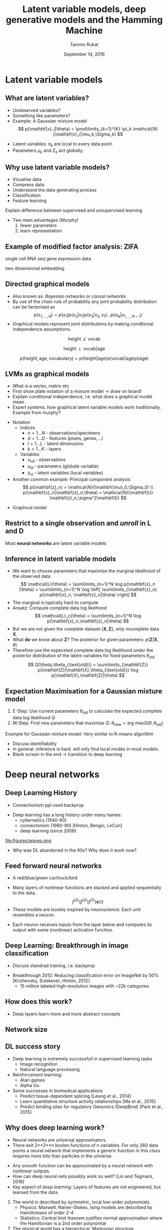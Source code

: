 #+TITLE: Latent variable models, deep generative models and the Hamming Machine
# #+AUTHOR: Yau Group meeting
#+DATE: September 14, 2016
#+email: Tammo Rukat
#+AUTHOR: Tammo Rukat

# Careful: the ox-reveal.el that is acutally being used is in .emacs.d/elpa/ox-reveal-20150408.831
#+REVEAL_EXTRA_CSS: ./local.css
#+OPTIONS: reveal_single_file:t 
#+OPTIONS: reveal_center:t reveal_progress:t reveal_history:nil reveal_control:f
#+OPTIONS: reveal_mathjax:t reveal_rolling_links:f reveal_keyboard:t reveal_overview:t num:nil
#+OPTIONS: reveal_width:1920 reveal_height:1080
#+OPTIONS: toc:1
#+REVEAL_MARGIN: 0.15
#+REVEAL_MIN_SCALE: 0.5
#+REVEAL_MAX_SCALE: 2
#+REVEAL_TRANS: cube 
# default|cube|page|concave|zoom|linear|fade|none.
#+REVEAL_THEME: sky
 # sky, league, moon, solarized, league
#+REVEAL_HLEVEL: 1
#+REVEAL_PLUGINS: (highlight markdown notes)
#+REVEAL_SLIDE_NUMBER: t
#+REVEAL_DEFAULT_FRAG_STYLE: roll-in
#+OPTIONS: org-reveal-center:t

* Latent variable models
** What are latent variables?
#+REVEAL_HTML: <div class="column" style="float:left; width: 50%">
#+ATTR_REVEAL: :frag (appear appear appear appear) :frag_idx (1 2 3 4)
- Unobserved variables?
- Something like parameters?
- Example: A Gaussian mixture model $$ p(\mathbf{x}_i|\theta) = \prod\limits_{k=1}^{K} \pi_k \mathcal{N}(\mathbf{x}_i|\mu_k,\Sigma_k) $$
  [[file:figures/EM_final5.png]]
#+REVEAL_HTML: </div>
#+REVEAL_HTML: <div class="column" style="float:left; width: 40%">
#+ATTR_REVEAL: :frag (appear appear appear appear appear appear) :frag_idx (5 6)
- Latent variables:  $\pi_k$ are local to every data point.
- Parameters $\mu_k$ and $\Sigma_k$ act globally.
#+REVEAL_HTML: </div>
** Why use latent variable models?
#+ATTR_REVEAL: :frag (appear appear appear appear appear) :frag_idx (1 2 3 4 5)
- Visualise data
- Compress data
- /Understand/ the data generating process
- Classification
- Feature learning
# - Examples
#   - Mixture models
#   - Factor analysis
#   - Unsupervides neural nets
#   - Deep generative models (VAE)
#+BEGIN_NOTES
Explain difference between supervised and unsupervised learning
- Two main advantages (Murphy) 
  1) fewer parameters
  2) learn representatoin
#+END_NOTES
** Example of modified factor analysis: ZIFA
#+REVEAL_HTML: <div class="column" style="float:left; width: 40%">
#+ATTR_HTML: :width 80% :height 50%
[[file:figures/latent_zifa.png]]

single cell RNA seq gene expression data
#+REVEAL_HTML: </div>
#+REVEAL_HTML: <div class="column" style="float:left; width: 40%">
#+ATTR_REVEAL: :frag (apprear) :frag_idx(2)
#+ATTR_HTML: :width 80% :height 50%
[[file:figures/latent_zifa_l.png]]
#+ATTR_REVEAL: :frag (apprear) :frag_idx(1)
two-dimensional embedding
#+REVEAL_HTML: </div>
** Directed graphical models
#+ATTR_REVEAL: :frag (appear appear appear) :frag_idx (1 2 3)
- Also known as: /Bayesian networks/ or /causal networks/
- By use of the chain rule of probability any joint probability distribution can be factorised as $$ p(x_{1,\ldots, N}) = p(x_1) p(x_2|x_1) p(x_3|x_2,x_1) \ldots p(x_N|x_{1,\ldots, N-1}) $$
- Graphical models represent joint distributions by making conditional independence assumptions. 
#+ATTR_REVEAL: :frag (apprear) :frag_idx(4)
$$ \text{height} \not\perp \text{vocab} $$
#+ATTR_REVEAL: :frag (apprear) :frag_idx(5)
$$ \text{height} \perp \text{vocab} | \text{age} $$
#+ATTR_REVEAL: :frag (apprear) :frag_idx(6)
$$ p(\text{height},\text{age},\text{vocabulary}) = p(\text{height}|\text{age}) p(\text{vocab}|\text{age}) p(\text{age}) $$
#+ATTR_HTML: :width 20% :height 50%
#+ATTR_REVEAL: :frag (apprear) :frag_idx(6)
[[file:figures/cond_indep.png]] 

** LVMs as graphical models
#+BEGIN_NOTES
- What is a vector, matrix etc
- First show plate notation of a mixture model -> draw on board!
- Explain conditional independence, i.e. what does a graphical model mean
- Expert systems, how graphical latent variable models work traditionally. Example from murphy?
#+END_NOTES

#+REVEAL_HTML: <div class="column" style="float:left; width: 50%">
#+ATTR_REVEAL: :frag (appear appear appear) :frag_idx (1 2 4)
- Notation
  - Indices
    + ${n = 1\ldots N\; \text{- observations/specimens}}$
    + ${d = 1\ldots D\; \text{- features (pixels, genes,}\ldots)}$
    + ${l = 1\ldots L\; \text{- latent dimensions}}$
    + ${k = 1\ldots K\; \text{- layers}}$
  - Variables
    + ${x_{nd}\; \text{- observations}}$
    + ${u_{ld}\; \text{- parameters (globale variable)}}$
    + ${z_{nl}\; \text{- latent variables (local variables)}}$
- Another common example: Principal component analysis $$ p(\mathbf{z}_n) = \mathcal{N}(\mathbf{\mu}_0,\Sigma_0) \\ p(\mathbf{x}_n|\mathbf{z}_n,\theta) = \mathcal{N}(\mathbf{U} \mathbf{z}_n,\sigma^2\mathbf{I}) $$
# - For the Gaussian mixture: $$ p(\mathbf{z})=\prod\limits_{k=1}^{K} \pi_k^{z_k}$$
#+REVEAL_HTML: </div>

#+REVEAL_HTML: <div class="column" style="float:left; width: 45%">
#+ATTR_REVEAL: :frag (appear) :frag_idx (3)
- Graphical model [[file:figures/pca_graph.png]]
#+REVEAL_HTML: </div>
** Restrict to a single observation and /unroll/ in L and D
#+ATTR_HTML: :width 30% :height 50%
[[file:figures/toy_net.png]]

Most *neural networks* are latent variable models
** Inference in latent variable models
#+ATTR_REVEAL: :frag (roll-in roll-in roll-in roll-in roll-in roll-in roll-in) :frag_idx(1 2 3 4 5 6 7)
- We want to choose parameters that maximise the marginal likelihood of the observed data $$ \mathcal{L}(\theta) = \sum\limits_{n=1}^N \log p(\mathbf{x}_n |\theta) = \sum\limits_{n=1}^N \log \left[ \sum\limits_{\mathbf{z}_n} p(\mathbf{x}_n, \mathbf{z}_n|\theta) \right] $$
- The marginal is typically hard to compute
- Ansatz: Compute complete data log likelhood $$ \mathcal{L}_c(\theta) = \sum\limits_{n=1}^N \log p(\mathbf{x}_n,\mathbf{z}_n|\theta) $$
- But we are not given the complete dataset $\{\mathbf{X},\mathbf{Z}\}$, only incomplete data $\mathbf{X}$.
- What *do* we know about $\mathbf{Z}$? The posterior for given parameters: $p(\mathbf{Z}|\mathbf{X},\theta)$
- Therefore use the expeceted complete data log likelihood under the posterior distribution of the latent variables for fixed parameters $\theta_{\text{old}}$ $$ Q(\theta,\theta_{\text{old}}) = \sum\limits_{\mathbf{Z}} p(\mathbf{Z}|\mathbf{X},\theta_{\text{old}}) \log p(\mathbf{X},\mathbf{Z}|\theta) $$
** Expectation Maximisation for a Gaussian mixture model
  1. E-Step: Use current parameters $\theta_{\text{old}}$ to calculate the expected complete data log likelihood $Q$
  2. M-Step: Find new parameters that maximise $Q$: $\theta_{\text{new}} = \text{arg max} Q(\theta,\theta_{\text{old}})$
#+ATTR_HTML: :width 35% :height 50%
[[file:figures/EM_Clustering_of_Old_Faithful_data.gif]]

Example for Gaussian mixture model: Very similar to K-means algorithm
#+BEGIN_NOTES
- Discuss identifiability
- In general: inference is hard. will only find local modes in most models.
- Blank screen in the end -> transition to deep learning
#+END_NOTES

# ** Latent variable models for categorical traits
# - E.g. Genotypes

* Deep neural networks
** Deep Learning History
#+BEGIN_NOTES
- Connectionism ppl used backprop
#+END_NOTES
#+ATTR_REVEAL: :frag (roll-in) :frag_idx(1)
- Deep learning has a long history under many names:
  - cybernetics (1940-60)
  - connectonism (1980-90) [Hinton, Bengio, LeCun]
  - deep learning (since 2006)
#+ATTR_REVEAL: :frag (roll-in) :frag_idx(2)
file:figures/waves.png
#+ATTR_REVEAL: :frag (roll-in) :frag_idx(3)
- Why was DL abandoned in the 90s? Why does it work now?
** Feed forward neural networks
#+BEGIN_NOTES
- A red/blue/green car/truck/bird
#+END_NOTES
#+ATTR_REVEAL: :frag (roll-in roll-in) :frag_idx(1 2)
  - Many layers of nonlinear functions are stacked and applied sequentially to the data. $$ f^{(3)}(f^{(2)})f^{(1)}(\mathbf{x}))) $$
  - These models are loosley inspired by neuroscience: Each unit resembles a neuron.
  #+ATTR_REVEAL: :frag (roll-in) :frag_idx(3)
  #+ATTR_HTML: :width 45% :height 50%
  [[file:figures/deep_net.png]]
#+ATTR_REVEAL: :frag (roll-in roll-in) :frag_idx(4)
- Each neuron receives inputs from the layer below and computes its output with some (nonlinear) activation function.
** Deep Learning: Breakthrough in image classification
#+BEGIN_NOTES
- Discuss standrad training, i.e. backprop
#+END_NOTES
- Breakthrough 2012: Reducing classification error on ImageNet by 50% [Krizhevsky, Sutskever, Hinton, 2012]
  - 15 million labeled high-resolution images with ~22k categories
[[file:figures/dnn.png]]
** How does this work?
#+ATTR_HTML: :width 50%
[[file:figures/image_recognition_example.png]]
- Deep layers learn more and more abstract concepts
** Network size
[[file:figures/network_size.png]]
** DL success story
#+ATTR_REVEAL: :frag (appear appear appear) :frag_idx (1 2 3)
- Deep learning is extremely successfull in supervised learning tasks
  - Image recognition
  - Natural language processing.
- Reinforcement learning: 
  - Atari games
  - Alpha Go.
- Some successes in biomedical applications
  - Predict tissue-dependent splicing [Leung et al., 2014]
  - Learn quantitative structure activity relationships [Ma et al., 2015]
  - Predict binding sites for regulatory Genomics (DeepBind) [Park et al., 2015]
    # (cite:ma2015_deep-neural)
    # - check out goodfellow book introduction for fancy stuff
** Why does deep learning work?
#+BEGIN_NOTES
- Neural networks are universal approximators.
- There exit 2**2**n boolen functions of n variables. For only 260 data points a neural network that implements a generic function in this class requires more bits than particles in the universe.
#+END_NOTES
#+ATTR_REVEAL: :frag (appear appear appear) :frag_idx (1 2 3)
- Any smooth function can be approximated by a neural network with nonlinear outputs.
- How can deep neural nets possibly work so well? [Lin and Tegmark, 2016]
- Key aspect of /deep learning/: Layers of features are not engineered, but learned from the data.
#+ATTR_REVEAL: :frag (appear appear appear) :frag_idx (4 5 6)
  1) The world is described by symmetric, local low-order polynomials.
     - Physics: Maxwell, Navier-Stokes, Ising models are described by Hamiltonians of order 2-4
     - Statistics: Central limit theorem justifies normal approximation where the Hamiltonian is a 2nd order polynomial
  2) The physical world has a hierarchical, Markovian structure.
     - E.g. images: pixels -> edges at particular orientations -> motifs of edges -> objects
** Diffulties in inference of directed neural networks
- Explaining away
[[file:figures/explaining_away.png]]
#+ATTR_REVEAL: :frag (appear appear) :frag_idx (2 3)
- Example
  - $x$: Tammo is happy
  - $z_1$: It's sunny outside
  - $z_2$: Paper got accepted
- Given the evidence $x$, the latent causes $z_1$ and $z_2$ are correlated. One is /explaining the other away/.
** Unsupervised deep learning: Variational autoencoders
#+ATTR_REVEAL: :frag (appear appear appear appear appear appear) :frag_idx (1 2 3 4 5 6 7 8)
+ Little progress in unsupervised deep learning.
+ Seminal paper: Auto-Encoding Variational Bayes [Kingma and Welling, 2014]
+ Standard varitional approach: Construct a tractable lower bound on the intractable marginal likelihood (evidence). $$ \mathcal{L}_{\text{ELBO}} = \log p(x) - D_{\text{KL}}(q_{\phi}(z|x)||p_{\theta}(z||x)) $$
+ Rewrite $$ = \log p(x) - E_{z\sim q}\left[\log \frac{q(z|x)}{p(z,x)}p(x) \right] $$ 
+ Move evidence into the expectatoin $$ = E_{z\sim q}\left[\log p(z,x) - \log q(z|x)\right] $$ 
+ Standard form: $$ = E_{z\sim q} [\log p(z,x)] + H(q) $$
#+ATTR_REVEAL: :frag (appear appear) :frag_idx (8 9)
+ Optimise the evidence lower bound (ELBO) with respect to the model parameters, i.e. find the $q$ that maximises the lower bound and makes it as tight as possible.
+ Mini batches of data and stochastic gradients (variance problems!)
** Example - MNIST Manifold
#+ATTR_HTML: :width 40% :height 20%
[[file:figures/aevb_mnist.png]]
# as an example of state of the art unsupervised learning (read paper and tutorial paper)
** Example - Generating digits
[[file:figures/latent_generation.png]]
** Example - Face Manifold
#+ATTR_HTML: :width 35% :height 20%
[[file:figures/face_manifold.png]]
* The Hamming Machine
#+ATTR_REVEAL: :frag (appear appear appear) :frag_idx (1 2 3)
- Instead of continuous features, we want to model interactions of cateogrial traits!
- We want to learn hierarchical representations in order to understand the data generating process.
- We want to learn features that are useful for discriminative analysis.
#+BEGIN_NOTES
- Instead of continuous features, we want to model interactions of cateogrial traits!
- Even Darwin was wondering (and some other dude)
#+END_NOTES
** Introducing the Hamming Machine
# ** Motivation
# - A latent variable model for categorical traits to learn features and representations that
#   - Are meaningful and easily interpretable for a human observer
#   - Can be exploited for machine learning tasks
#   - Allow for the incorporation of prior domain knowledge
*** Notation
- Indices
  + ${n = 1\ldots N\; \text{- observations/specimens}}$
  + ${d = 1\ldots D\; \text{- features (e.g. pixels or genes)}}$
  + ${l = 1\ldots L\; \text{- latent dimensions}}$
  + ${k = 1\ldots K\; \text{- layers}}$
- Variables
  + ${x_{nd}\; \text{- observations}}$
  + ${u_{ld}\; \text{- parameters (globale variables, weights)}}$
  + ${z_{nl}\; \text{- latent variables (local variables)}}$
#+BEGIN_NOTES
  Make clear what variables are as compared to parameters. Only difference here is wrt what they are local.
#+END_NOTES
*** Model derivation
#+ATTR_REVEAL: :frag (appear appear appear appear) :frag_idx (1 2 3 4)
- Construct a probability distribution based on the hamming distance between two binary vectors, ${h(\mathbf{x},\mathbf{u})}$, and a dispersion parameter ${\lambda}$: $$ p(\mathbf{x}|\mathbf{u}) \propto \exp\left[ -\lambda \, h(\mathbf{x},\mathbf{u}) \right] $$
- Each observations ${\mathbf{x} }$ is generated from a subset of binary *codes*: ${\mathbf{u}_{l{=}1\ldots L}}$, selected by a vector of binary latent variables ${\mathbf{z}}$ $$ p(\mathbf{x}|\mathbf{U},\mathbf{z},\lambda) \propto \prod\limits_l p(\mathbf{x}|\mathbf{u}_l,\lambda)^{z_l} = \prod\limits_d \exp\left[- \sum_l z_l \lambda h(x_d,u_{ld}) \right]$$
- Normalising the likelihood for for binary observations yields a *logistic sigmoid*: $$ p(x_d = 1|\mathbf{z}, \mathbf{u}_{1\ldots L}, \lambda) = \frac{1}{1+\exp\left[-\lambda \sum\limits_l z_l (2u_{ld} - 1) \right]} = \sigma\left[-\lambda \sum_l z_l \tilde{u}_{ld} \right]$$
- We defined the mapping from ${\{0,1\}}$ to ${\{{-}1,1\}\,}$: $\;\;{\tilde{u} = 2u{-}1}$ 
#+BEGIN_NOTES
  - We use the tilde mapping throughout
  - This migh be a bit unconventional
#+END_NOTES
*** Graphical model representation
- $$ p(\mathbf{x}_{n}|\mathbf{z}_n,\mathbf{U},\lambda) = \prod_d \text{Ber}  \left( x_{nd} |\sigma \left[ \lambda \sum\limits_{l=1}^L z_{ln} \tilde{u}_{ld}  \right] \right)$$

[[file:single_layer_network.png]]
#+BEGIN_NOTES
- This is just a sigmoid belief net, but two differences:
  1) binary parameters
  2) parameters are random variables
#+END_NOTES
*** Toy example
[[./figures/sampler_002.png]]
#+BEGIN_NOTES
- We do essentially random scan Gibbs sampling, as described later
#+END_NOTES
*** Toy example
[[./figures/animation.gif]]
** Synthetic example: Calculator digits
#+ATTR_HTML: :width 70% :height 50%
[[./figures/digits.png]]
- Each digit is composed of a subset of 7 distinct bars.
*** Noiseless calculator digits
#+REVEAL_HTML: <div class="column" style="float:left; width: 25%">
[[./figures/nonsparse_noisefree_data.png]]
compressed data
#+REVEAL_HTML: </div>

#+REVEAL_HTML: <div class="column" style="float:left; width: 25%">
[[./figures/nonsparse_noisefreeU0.png]]
inferred codes
#+REVEAL_HTML: </div>

#+REVEAL_HTML: <div class="column" style="float:left; width: 25%">
[[./figures/codes_recon_new.png]]
uncompressed inferred codes
#+REVEAL_HTML: </div>

#+REVEAL_HTML: <div class="column" style="float:left; width: 25%">
[[./figures/nonsparse_noisefreeZ0.png]]
inferred latent variables
#+REVEAL_HTML: </div>

#+REVEAL_HTML: <div class="column" style="float:left; width: 50%">
#+ATTR_REVEAL: :frag appear
- *What about 3, 8 and 9?*
  + ${``7 + 2 + 5 = 3"}$
  + ${``7 + 2 + 5 + 6 + 1 = 3"}$
#+REVEAL_HTML: </div>

*** Other /perfect/ solutions
#+REVEAL_HTML: <div class="column" style="float:left; width: 40%">
#+ATTR_HTML: :width 70% :height 20%
[[./figures/snas714.png]]
#+REVEAL_HTML: </div>

#+REVEAL_HTML: <div class="column" style="float:left; width: 40%">
#+ATTR_HTML: :width 70% :height 20%
[[./figures/snas715.png]]
#+REVEAL_HTML: </div>

#+REVEAL_HTML: <div class="column" style="float:left; width: 8%">
#+ATTR_HTML: :width 80% :height 20%
[[./figures/cbar.png]]
#+REVEAL_HTML: </div>


*** Reconstruction Error
#+ATTR_HTML: :width 90% :height 20%
[[file:calc_dist.png]]

*** Denoising
#+REVEAL_HTML: <div class="column" style="float:left; width: 40%">
- Calculator digits with 10% noise.
#+REVEAL_HTML: </div>

#+REVEAL_HTML: <div class="column" style="float:left; width: 100%">
#+REVEAL_HTML: </div>


#+REVEAL_HTML: <div class="column" style="float:left; width: 25%">
#+ATTR_HTML: :width 80% :height 20%
[[file:figures/recon_example32.png]]
Denoised digits
#+REVEAL_HTML: </div>

#+REVEAL_HTML: <div class="column" style="float:left; width: 25%">
#+ATTR_HTML: :width 80% :height 20%
[[file:figures/recon_example42.png]]
Denoised digits
#+REVEAL_HTML: </div>


#+REVEAL_HTML: <div class="column" style="float:left; width: 30%">
#+ATTR_HTML: :width 80% :height 20%
[[file:figures/recon_example_snas.png]]
Corresponding codes
#+REVEAL_HTML: </div>

** The multi-layer Hamming Machine
[[file:twolayer_hm.png]]

The joint density factorises in terms of the form p(layer|parents)

With ${\mathbf{z}^{[0]}_n = \mathbf{x}_n}$ and ${L^{[0]} = D}$, that is
$$  p(\mathbf{Z}^{[0:K]},\mathbf{U}^{[1:K]},\lambda) = 
  p(\mathbf{Z}^{[K]}) \prod_{k=0}^{K-1} p(\mathbf{Z}^{[k]}|\mathbf{Z}^{[k{+}1]},\mathbf{U}^{[k{+}1]},\lambda^{[k{+}1]})\, p(\mathbf{U}^{[k{+}1]})\, p(\lambda^{[k{+}1]}) 
$$
** Inference and learning
*** Abbrevations
- /Observation count matrix/: $$ a_{nd} = \tilde{x}_{nd} \sum\limits_{l = 1}^{M} z_{ln} \tilde{u}_{ld} $$ $$ a_{nd} \in \{-L,\ldots,-1,0,1,\ldots,L \} $$
- Enables us to write the likelihood: $$ \mathcal{L}(\mathbf{U},\mathbf{Z},\lambda) = \prod_{n,d} \sigma \left[ \lambda a_{nd} \right] $$
*** Random scann Gibbs sampling - conditional
- Full conditionals $$  p(u_{ld}=1|\text{rest}) = \sigma \left[-\tilde{u}_{ld} \sum\limits_n \left\{ \gamma_{\lambda}(a_{nd}) - \gamma_{\lambda}(a_{nd} -  \tilde{u}_{ld} \,\tilde{x}_{nd} (\tilde{z}_{nl}+1) )\right\} \right] $$ $$ p(z_{nl}{=}1|\text{rest}) = \sigma\left[ -\tilde{z}_{ln} \sum\limits_d \left\{ \gamma_{\lambda}\left(a_{nd}\right) - \gamma_{\lambda}\left(a_{nd}-\tilde{z}_{ln}\,\tilde{x}_{nd}\,\tilde{u}_{ld}\right) \right\} \right] $$
- Multilayer conditionals $$ p(z^{[k]}_{nl}{=}1) = \sigma\left[-\tilde{z}_{nl} \sum\limits_{d} \left\{ \log \left( 1 + \exp \left[ -\lambda a_{nd} \right] \right)
    -\log\left( 1 + \exp\left[ -\lambda (a_{nd} - \tilde{z}_{nl} \tilde{x}_{nd} \tilde{u}_{ld} \right) \right] \right)  \right. 
  \left. + \lambda^{[k+1]} \sum\limits_{l^{[k+1]}} \tilde{u}^{[k+1]}_{l^{[k+1]}l}\; z_{nl}^{[k+1]} \right] $$
- Precomputed quantities $$  \gamma_{\lambda}(l) = \log(1+e^{-\lambda l}) $$
#+BEGIN_NOTES
- Discuss random scan Gibbs sampling compared to other scan strategies
#+END_NOTES

*** The modified metropolised Gibbs sampler
#+ATTR_REVEAL: :frag (appear appear appear appear appear) :frag_idx (1 2 3 4 5)
- Instead of drawing from the full conditional we always propose a value ${y'}$ that is different from the current value ${y}$, i.e. ${y' = 1-y}$.
- The proposal distribution then takes the form $$ q(y'|y\neq y') = 1 = \frac{p(y'|\text{rest})}{1-p(y|\text{rest})} $$
- And the Hasting acceptance ratio, equal the mutation probability and is given by $$ p_{\text{mutation}}^{\text{modified}} = \frac{p(\mathbf{y}')q(y|y')}{p(\mathbf{y})q(y'|y)} = \frac{p(y'|\text{rest})}{1-p(y'|\text{rest})} $$
- The Gibbs mutation probability is given by $$ p_{\text{mutation}}^{\text{Gibbs}} = p(y'|\text{rest}) $$
- And therefore the modified sampler has a *higher mutation probability* $$  p_{\text{mutation}}^{\text{modified}} > p_{\text{mutation}}^{\text{Gibbs}} $$
*** Alternative sampling schemes
#+ATTR_REVEAL: :frag (appear appear appear appear) :frag_idx (1 2 3 4)
1. Forward-filtering backward-sampling for joint updates across layers
   - Using coniditional independence properties, like for hidden Markov models.
2. Layer-wise training
   - Start from the layer closest to the data
   - Train until convergence
   - /Turn on/ layer below
3. Simulated reheating
   - After convergence, reheat the system by means of the dispersion parameter $\lambda$.
   - Sample at fixed high temperature
   - Converge back to equilibrium temperature
4. Parallel tempering
   - Swapping states between chains is extremely unlikely
*** Alternative sampling schemes: Results
#+REVEAL_HTML: <div class="column" style="float:left; width: 50%">
#+ATTR_HTML: :width 65% :height 20%
[[./figures/comparsion_overall.png]]

Joint ${p(\mathbf{X},\mathbf{Z}_1,\mathbf{Z}_2|\mathbf{U},\lambda_0)}$
#+REVEAL_HTML: </div>

#+REVEAL_HTML: <div class="column" style="float:left; width: 50%">
#+ATTR_HTML: :width 65% :height 20%
[[./figures/comparsion_layer1.png]]

Data layer ${p(\mathbf{X}|\mathbf{Z}_1,\mathbf{U},\lambda_1)}$
#+REVEAL_HTML: </div>

#+REVEAL_HTML: <div class="column" style="float:left; width: 50%">
#+ATTR_HTML: :width 65% :height 20%
[[./figures/comparsion_layer2.png]]

Data layer ${p(\mathbf{Z}_1|\mathbf{Z}_2,\mathbf{U},\lambda_2)}$
#+REVEAL_HTML: </div>

#+REVEAL_HTML: <div class="column" style="float:left; width: 50%">
#+ATTR_HTML: :width 65% :height 20%
[[./figures/comparsion_layer3.png]]

Data layer ${p(\mathbf{Z}_2|\mathbf{Z}_3,\mathbf{U},\lambda_3)}$
#+REVEAL_HTML: </div>

#+BEGIN_NOTES
- Maybe explain the Lambda bug
#+END_NOTES
** Bernoulli priors
*** Effect on the conditionals
- A Bernoulli prior on a single code unit ${u_{ld}}$:
$$ p(u_{ld}=1|\text{rest}) = \sigma \left[\color{red}{ \log\left(  \frac{ p(u_{ld}) }{ 1 - p(u_{ld}) } \right)} - \tilde{u}_{ld} \sum\limits_n \left\{ \gamma_{\lambda}(a_{nd}) - \gamma_{\lambda}(a_{nd} - \tilde{u}_{ld}\,\tilde{x}_{nd} (\tilde{s}_{mn} + 1))\right\} \right] $$
*** Types of priors
#+REVEAL_HTML: <div class="column" style="float:left; width: 55%">
1. Independent Bernoulli prior on every single code unit ${u_{md}}$
2. Bernoulli prior controlling the number of 1s in every code. q is the ratio of 1s in code to 1s in data.
#+REVEAL_HTML: </div>

#+REVEAL_HTML: <div class="column" style="float:left; width: 100%">
E.g. /step-exp prior/
#+REVEAL_HTML: </div>

[[file:figures/prior.png]]
$$  p(u = 1) = \tfrac{1}{2} \mathrm{H}( 1 - q ) + \tfrac{1}{2} \mathrm{H}(q-1) e^{-a(q-1)} $$
*** Effect of the prior for synthetic data - flat prior (old example)
[[file:figures/a4_10_5.gif]]
*** Effect of the prior for synthetic data - step exp sparsity prior
[[file:figures/a4_10_5_sparse.gif]]
** Application: Cancer mutational landscapes
*** TCGA data
127 specific cancer-associated genes are taken into account with specimens from four primary tissues
- Acute myeloid leukemia --- AML (N=170)
- Bladder urothelial carcinoma --- BLCA (N=97)
- Colon adenocarcinoma --- COAD (N=155)
- Uterine corpus endometrioid carcinoma --- UCEC (N=247)
*** Reference model: binary PCA
$$ p(\mathbf{z}_{n}) = \mathcal{N}(0,\sigma^2\,\mathbb{I}) $$
$$ p(x_{nd}=1|\mathbf{z}_n,\theta) = \sigma\left[ \tilde{\mathbf{u}}^T_d \mathbf{z}_n \right] $$
$$ u_{ld}, z_{nl} \in \mathbb{R} $$
#+REVEAL_HTML: <div class="column" style="float:left; width: 50%">
[[./figures/pca_2d_z_scatter_0.png]]
Latent embedding
#+REVEAL_HTML: </div>

#+REVEAL_HTML: <div class="column" style="float:left; width: 50%">
[[./figures/pca_2d_u_scatter_0_zoomed.png]]
Principal components
#+REVEAL_HTML: </div>
*** Two-layer Hamming Machine
- L = [15,4]
- The data 95% zeros
#+BEGIN_NOTES
- Architecture is [15,4]
#+END_NOTES
*** Two-layer Hamming Machine -- first hidden layer
#+REVEAL_HTML: <div class="column" style="float:left; width: 70%">

#+REVEAL_HTML: <div class="column" style="float:left; width: 22%">
#+ATTR_HTML: :width 100% :height 20%
[[./figures/latent_hm0.png]]
#+REVEAL_HTML: </div>

#+REVEAL_HTML: <div class="column" style="float:left; width: 22%">
#+ATTR_HTML: :width 100% :height 20%
[[./figures/latent_hm2.png]]
#+REVEAL_HTML: </div>

#+REVEAL_HTML: <div class="column" style="float:left; width: 22%">
#+ATTR_HTML: :width 100% :height 20%
[[./figures/latent_hm1.png]]
#+REVEAL_HTML: </div>

#+REVEAL_HTML: <div class="column" style="float:left; width: 22%">
#+ATTR_HTML: :width 100% :height 20%
[[./figures/latent_hm3.png]]
#+REVEAL_HTML: </div>

#+ATTR_REVEAL: :frag (appear appear appear) :frag_idx(1 2 3)
- Code ${z_{14}}$: NAV3 and APC are known to co-occur in various cancers. The code is active in almost all specimens
- Code ${z_{11}}$: MLL2/3 is associated to AML (/MML -- myeloid/lymphoid leukemia/)
- Code ${z_{9}}$: NFE2L2 (aka NrF2) encodes a transcription factor that is involved in the regulation inflammatory response
#+REVEAL_HTML: </div>

#+REVEAL_HTML: <div class="column" style="float:left; width: 28%">
#+ATTR_HTML: :width 65% :height 20%
[[./figures/snas_0.png]]
#+REVEAL_HTML: </div>
*** Two-layer Hamming Machine -- second hidden layer
#+REVEAL_HTML: <div class="column" style="float:left; width: 72%">

#+REVEAL_HTML: <div class="column" style="float:left; width: 25%">
#+ATTR_HTML: :width 100% :height 20%
[[./figures/latent_hm0_0.png]]
#+REVEAL_HTML: </div>

#+REVEAL_HTML: <div class="column" style="float:left; width: 25%">
#+ATTR_HTML: :width 100% :height 20%
[[./figures/latent_hm2_0.png]]
#+REVEAL_HTML: </div>

#+REVEAL_HTML: <div class="column" style="float:left; width: 25%">
#+ATTR_HTML: :width 100% :height 20%
[[./figures/latent_hm1_0.png]]
#+REVEAL_HTML: </div>

#+REVEAL_HTML: <div class="column" style="float:left; width: 25%">
#+ATTR_HTML: :width 100% :height 20%
[[./figures/latent_hm3_0.png]]
#+REVEAL_HTML: </div>

#+ATTR_REVEAL: :frag appear 
- PTEN and PIK3 affect the cell-cycle regulating PIK3/AKT/mTOR pathway.
- FLT3 is involved in regulation of hematopoiesis.
#+REVEAL_HTML: </div>

#+REVEAL_HTML: <div class="column" style="float:left; width: 28%">
#+ATTR_HTML: :width 75% :height 20%
[[./figures/snas_1.png]]
#+REVEAL_HTML: </div>
*** PCA
#+REVEAL_HTML: <div class="column" style="float:left; width: 50%">
[[./figures/pca_0.png]]
First hidden layer (L=15)
#+REVEAL_HTML: </div>
#+REVEAL_HTML: <div class="column" style="float:left; width: 50%">
[[./figures/pca_1.png]]
Second hidden layer (L=4)
#+REVEAL_HTML: </div>
#+BEGIN_NOTES
- Could do a another layer with 2 dimension and plot these(!)
#+END_NOTES
*** tSNE
#+REVEAL_HTML: <div class="column" style="float:left; width: 50%">
#+ATTR_HTML: :width 130% :height 100%
[[./figures/tsne_0.png]]
First hidden layer (L=15)
#+REVEAL_HTML: </div>
#+REVEAL_HTML: <div class="column" style="float:left; width: 50%">
#+ATTR_HTML: :width 130% :height 1000%
[[./figures/tsne_1.png]]
Second hidden layer (L=4)
#+REVEAL_HTML: </div>
*** Single layer HM
#+REVEAL_HTML: <div class="column" style="float:left; width: 72%">

#+REVEAL_HTML: <div class="column" style="float:left; width: 25%">
#+ATTR_HTML: :width 100% :height 20%
[[./figures/single_layer0.png]]
#+REVEAL_HTML: </div>

#+REVEAL_HTML: <div class="column" style="float:left; width: 25%">
#+ATTR_HTML: :width 100% :height 20%
[[./figures/single_layer1.png]]
#+REVEAL_HTML: </div>

#+REVEAL_HTML: <div class="column" style="float:left; width: 25%">
#+ATTR_HTML: :width 100% :height 20%
[[./figures/single_layer2.png]]
#+REVEAL_HTML: </div>

#+REVEAL_HTML: <div class="column" style="float:left; width: 25%">
#+ATTR_HTML: :width 100% :height 20%
[[./figures/single_layer3.png]]
#+REVEAL_HTML: </div>
#+REVEAL_HTML: </div>

#+REVEAL_HTML: <div class="column" style="float:left; width: 28%">
#+ATTR_HTML: :width 75% :height 20%
[[./figures/snas_single.png]]
#+REVEAL_HTML: </div>
** Model modification: The sparse Hamming Machine
*** Motivation
- The /problem/: Every code has to vote on every feature. If a code believes that certain features appear together, than it necessarily provides the same evidence for all other features to no appear.
- This may not reflect the generative process that we wish to capture.
- Proposed modification: $$ \tilde{u} \in \{-1,1\} \;\; \rightarrow \;\; \tilde{u} \in \{-1,0,1\} $$
- This yields the full conditional: $$   p(\tilde{u}_{ld}|\text{rest}) =
   \text{Cat} \left( \underset{\tilde{u}' \in \{-1,0,1\}}{\mathcal{S}} \left[ - \sum\limits_n \gamma_{\lambda}(a_{nd,\tilde{u}'}) \right] \right) $$
*** Synthetic example
#+REVEAL_HTML: <div class="column" style="float:left; width: 25%">
[[./figures/nonsparse_noisy_newdata.png]]
compressed data
#+REVEAL_HTML: </div>

#+REVEAL_HTML: <div class="column" style="float:left; width: 25%">
[[./figures/calc_digits_codesviva.png]]
inferred codes
#+REVEAL_HTML: </div>

#+REVEAL_HTML: <div class="column" style="float:left; width: 25%">
[[./figures/calc_digits_sparse_codes_reconviva.png]]
reconstruction of codes
#+REVEAL_HTML: </div>

#+REVEAL_HTML: <div class="column" style="float:left; width: 25%">
[[./figures/nonsparse_noisy_newZ0.png]]
latent variables

#+REVEAL_HTML: </div>

#+REVEAL_HTML: <div class="column" style="float:left; width: 20%">
[[./figures/calc_digits_sparse_codes_reconviva_3.png]]
codes for ${L{=}3}$
#+REVEAL_HTML: </div>

#+REVEAL_HTML: <div class="column" style="float:left; width: 20%">
[[./figures/rgb_simplex.png]]
color legend
#+REVEAL_HTML: </div>

#+REVEAL_HTML: <div class="column" style="float:left; width: 60%">

- Latent representation are sparser than for the traditional HM
- The /obvious/ single-bar representation takes L=14 codes.
#+REVEAL_HTML: </div>

*** Reconstruction error
#+ATTR_HTML: :width 80% :height 50%
[[file:figures/distr.png]]
** Future work
*** The minimal Hamming Machine
#+ATTR_REVEAL: :frag (appear appear) :frag_idx (1 2)
- A very intuitive way of combining codes to generate observations. $$  p(x_{nd}=1|\mathbf{u}_d,\mathbf{z}_n) \propto \exp\left[{\lambda\, h(x,\min(\mathbf{u}^T\mathbf{z},1))} \right] $$
- The binomial parameter for node $x_{nd}$ takes one of only 2 possible values, ${\sigma(\pm \lambda)}$.
  - It equals ${\sigma(+\lambda)}$ if a single pair of its parent variables is /turned on/, $(z_{nl},u_{ld}) = (1,1)$, indepedent of the value of all other parents.
  - It equald ${-\lambda}$ if all parents are /turned off/.
*** Scalable inference with mean field fixed point equations
#+ATTR_REVEAL: :frag (appear appear appear appear) :frag_idx (1 2 3 4)
- Break the /explaining away/ dependency between the latent variables. $$ p(\mathbf{x}|\mathbf{z},\mathbf{u}) \approx \prod\limits_{d,l} \sigma\left[ \lambda x_{d} z_l \tilde{u}_{ld}  \right] $$
- Iterate through all $z_{nl}$ and $u_{ld}$ and optimise every single one $$   \sum\limits_d \tilde{x}_{nd} \tilde{u}_{ld} + \sum\limits_{l^{[2]}} z^{[2]}_{nl} \tilde{u}^{[2]}_{ld} > 0 \; \rightarrow z_{nl} = 1,\; \text{else}\; z_{nl}=0 $$ $$  \sum\limits_n \tilde{x}_{nd} z_{nl} > 0 \; \rightarrow u_{ld} = 1,\; \text{else}\; u_{ld}=0 $$
- This will converge very quickly but depend heavily on the intial conditions.
- More sophisticated variational inference?
*** Prior knowledge and classification
#+ATTR_REVEAL: :frag (appear appear) :frag_idx (1 2)
- Prior kowledge can easily be incorporated for features and for the latent representations.
  - E.g. the tumour labels can be one-hot latent states
  - Different layers can correspond to different phenotypes. For instance:
    - The tissue type (e.g. epithelial)
    - The actual tissue of origin (colon)
- This can be extended to a generative classifier.
*** Further areas of application
#+ATTR_REVEAL: :frag (appear appear appear) :frag_idx (1 2 3)
- Network clustering
  - Adjacency matrices as input
  - E.g. brain networks from EEG/fMRI for different timepoints or different individuals.
- Single cell expression data.
  - Binarised data for multivariate co-expression analysis.
- Molecular fingerprints 
# to disocver distinctive properties of compounds for drug discovery.
#   - (Planned collaboration with Hannah Patel, Garrett Morris.)
** Appendix A: MLE of Lambda
[[file:figures/pancan_lambda.png]]
- Maximum likelihood estimates for lambda under variation of the layer size in a single-layer HM on TCGA mutation profiles
** Appendix B: Further example -- MNIST
- 200 images of the units 2, 7, 9
- Two hidden layers, with 30 and 6 units respectively.
*** Sampling
[[file:figures/mnist_sampler.png]]
*** Reconstructions
From the corresponding representations in layer 1 (left) and layer 2 (right)

[[file:figures/recon_1.png][file:./figures/recon_2.png]]
[[file:figures/recon_2.png]]
*** Codes
[[file:figures/snb_small_1.png]]
*** Codes
[[file:figures/snb_small_2.png]]



